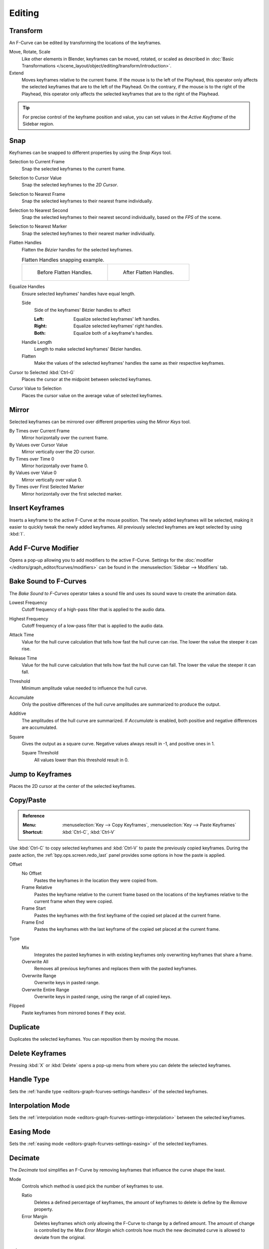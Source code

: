
*******
Editing
*******

Transform
=========

.. reference::

   :Mode:      Edit Mode
   :Menu:      :menuselection:`Key --> Transform`

An F-Curve can be edited by transforming the locations of the keyframes.

Move, Rotate, Scale
   Like other elements in Blender, keyframes can be
   moved, rotated, or scaled as described in
   :doc:`Basic Transformations </scene_layout/object/editing/transform/introduction>`.
Extend
   Moves keyframes relative to the current frame.
   If the mouse is to the left of the Playhead,
   this operator only affects the selected keyframes that are to the left of the Playhead.
   On the contrary, if the mouse is to the right of the Playhead,
   this operator only affects the selected keyframes that are to the right of the Playhead.

.. tip::

   For precise control of the keyframe position and value,
   you can set values in the *Active Keyframe* of the Sidebar region.


.. _bpy.ops.graph.snap:

Snap
====

.. reference::

   :Menu:      :menuselection:`Key --> Snap`
   :Shortcut:  :kbd:`Shift-S`

Keyframes can be snapped to different properties by using the *Snap Keys* tool.

Selection to Current Frame
   Snap the selected keyframes to the current frame.
Selection to Cursor Value
   Snap the selected keyframes to the *2D Cursor*.
Selection to Nearest Frame
   Snap the selected keyframes to their nearest frame individually.
Selection to Nearest Second
   Snap the selected keyframes to their nearest second individually, based on the *FPS* of the scene.
Selection to Nearest Marker
   Snap the selected keyframes to their nearest marker individually.
Flatten Handles
   Flatten the *Bézier* handles for the selected keyframes.

   .. list-table:: Flatten Handles snapping example.

      * - .. figure:: /images/editors_graph-editor_fcurves_editing_flatten-handles-1.png

             Before Flatten Handles.

        - .. figure:: /images/editors_graph-editor_fcurves_editing_flatten-handles-2.png

             After Flatten Handles.

.. _bpy.ops.graph.equalize_handles:

Equalize Handles
   Ensure selected keyframes' handles have equal length.

   Side
      Side of the keyframes' Bézier handles to affect

      :Left: Equalize selected keyframes' left handles.
      :Right: Equalize selected keyframes' right handles.
      :Both: Equalize both of a keyframe's handles.
   Handle Length
      Length to make selected keyframes' Bézier handles.
   Flatten
      Make the values of the selected keyframes' handles the same as their respective keyframes.

Cursor to Selected :kbd:`Ctrl-G`
   Places the cursor at the midpoint between selected keyframes.

.. _bpy.ops.graph.snap_cursor_value:

Cursor Value to Selection
   Places the cursor value on the average value of selected keyframes.


.. _bpy.ops.graph.mirror:

Mirror
======

.. reference::

   :Menu:      :menuselection:`Key --> Mirror`
   :Shortcut:  :kbd:`Ctrl-M`

Selected keyframes can be mirrored over different properties using the *Mirror Keys* tool.

By Times over Current Frame
   Mirror horizontally over the current frame.
By Values over Cursor Value
   Mirror vertically over the 2D cursor.
By Times over Time 0
   Mirror horizontally over frame 0.
By Values over Value 0
   Mirror vertically over value 0.
By Times over First Selected Marker
   Mirror horizontally over the first selected marker.


.. _bpy.ops.graph.keyframe_insert:

Insert Keyframes
================

.. reference::

   :Menu:      :menuselection:`Key --> Insert Keyframes`
   :Shortcut:  :kbd:`I`

Inserts a keyframe to the active F-Curve at the mouse position.
The newly added keyframes will be selected, making it easier to quickly tweak the newly added keyframes.
All previously selected keyframes are kept selected by using :kbd:`I`.


.. _bpy.ops.graph.fmodifier_add:

Add F-Curve Modifier
====================

.. reference::

   :Menu:      :menuselection:`Key --> Add F-Curve Modifier`
   :Shortcut:  :kbd:`Shift-Ctrl-M`

Opens a pop-up allowing you to add modifiers to the active F-Curve.
Settings for the :doc:`modifier </editors/graph_editor/fcurves/modifiers>` can be found in
the :menuselection:`Sidebar --> Modifiers` tab.


.. _bpy.ops.graph.sound_bake:

Bake Sound to F-Curves
======================

.. reference::

   :Menu:      :menuselection:`Key --> Bake Sound to F-Curves`

The *Bake Sound to F-Curves* operator takes a sound file and uses its sound wave to create the animation data.

Lowest Frequency
   Cutoff frequency of a high-pass filter that is applied to the audio data.
Highest Frequency
   Cutoff frequency of a low-pass filter that is applied to the audio data.
Attack Time
   Value for the hull curve calculation that tells how fast the hull curve can rise.
   The lower the value the steeper it can rise.
Release Time
   Value for the hull curve calculation that tells how fast the hull curve can fall.
   The lower the value the steeper it can fall.
Threshold
   Minimum amplitude value needed to influence the hull curve.

Accumulate
   Only the positive differences of the hull curve amplitudes are summarized to produce the output.
Additive
   The amplitudes of the hull curve are summarized. If *Accumulate* is enabled,
   both positive and negative differences are accumulated.
Square
   Gives the output as a square curve.
   Negative values always result in -1, and positive ones in 1.

   Square Threshold
      All values lower than this threshold result in 0.


.. _bpy.ops.graph.frame_jump:

Jump to Keyframes
=================

.. reference::

   :Menu:      :menuselection:`Key --> Jump to keyframes`
   :Shortcut:  :kbd:`Ctrl-G`

Places the 2D cursor at the center of the selected keyframes.


.. _bpy.ops.graph.copy:
.. _bpy.ops.graph.paste:

Copy/Paste
==========

.. admonition:: Reference

   :Menu:      :menuselection:`Key --> Copy Keyframes`, :menuselection:`Key --> Paste Keyframes`
   :Shortcut:  :kbd:`Ctrl-C`, :kbd:`Ctrl-V`

Use :kbd:`Ctrl-C` to copy selected keyframes and :kbd:`Ctrl-V` to paste the previously copied keyframes.
During the paste action, the :ref:`bpy.ops.screen.redo_last` panel provides some options in
how the paste is applied.

Offset
   No Offset
      Pastes the keyframes in the location they were copied from.
   Frame Relative
      Pastes the keyframe relative to the current frame based on the locations of
      the keyframes relative to the current frame when they were copied.
   Frame Start
      Pastes the keyframes with the first keyframe of the copied set placed at the current frame.
   Frame End
      Pastes the keyframes with the last keyframe of the copied set placed at the current frame.
Type
   Mix
      Integrates the pasted keyframes in with existing keyframes only overwriting keyframes that share a frame.
   Overwrite All
      Removes all previous keyframes and replaces them with the pasted keyframes.
   Overwrite Range
      Overwrite keys in pasted range.
   Overwrite Entire Range
      Overwrite keys in pasted range, using the range of all copied keys.
Flipped
   Paste keyframes from mirrored bones if they exist.


.. _bpy.ops.graph.duplicate_move:

Duplicate
=========

.. reference::

   :Menu:      :menuselection:`Key --> Duplicate`
   :Shortcut:  :kbd:`Shift-D`

Duplicates the selected keyframes. You can reposition them by moving the mouse.


.. _bpy.ops.graph.delete:

Delete Keyframes
================

.. reference::

   :Menu:      :menuselection:`Key --> Delete Keyframes`
   :Shortcut:  :kbd:`X`, :kbd:`Delete`

Pressing :kbd:`X` or :kbd:`Delete` opens a pop-up menu from where you can delete the selected keyframes.


.. _bpy.ops.graph.handle_type:

Handle Type
===========

.. reference::

   :Menu:      :menuselection:`Key --> Handle Type`
   :Shortcut:  :kbd:`V`

Sets the :ref:`handle type <editors-graph-fcurves-settings-handles>` of the selected keyframes.


.. _bpy.ops.graph.interpolation_type:

Interpolation Mode
==================

.. reference::

   :Menu:      :menuselection:`Key --> Interpolation Mode`
   :Shortcut:  :kbd:`T`

Sets the :ref:`interpolation mode <editors-graph-fcurves-settings-interpolation>` between the selected keyframes.


.. _bpy.ops.graph.easing_type:

Easing Mode
===========

.. reference::

   :Menu:      :menuselection:`Key --> Easing Mode`
   :Shortcut:  :kbd:`Ctrl-E`

Sets the :ref:`easing mode <editors-graph-fcurves-settings-easing>` of the selected keyframes.


.. _bpy.ops.graph.decimate:

Decimate
========

.. reference::

   :Menu:      :menuselection:`Key --> Decimate (Ratio)`
   :Menu:      :menuselection:`Key --> Decimate (Allowed Change)`

The *Decimate* tool simplifies an F-Curve by removing
keyframes that influence the curve shape the least.

Mode
   Controls which method is used pick the number of keyframes to use.

   Ratio
      Deletes a defined percentage of keyframes,
      the amount of keyframes to delete is define by the *Remove* property.
   Error Margin
      Deletes keyframes which only allowing the F-Curve to change by a defined amount.
      The amount of change is controlled by the *Max Error Margin*
      which controls how much the new decimated curve is allowed to deviate from the original.


Slider Operators
================

.. _bpy.ops.graph.breakdown:

Breakdown
---------

.. reference::

   :Menu:      :menuselection:`Key --> Slider Operators --> Breakdown`

Moves the selected keyframes to an in between position relative to the adjacent keyframes.
To use this operator, drag the mouse left or right to adjust the operator's *Factor* property.

Factor
   The amount to favor either the left or the right key. Values less than 0.5 favor the left keyframe,
   values greater than 0.5 favor the right keyframe, a value of 0.5 results in no change.


.. _bpy.ops.graph.blend_to_neighbor:

Blend to Neighbor
-----------------

.. reference::

   :Menu:      :menuselection:`Key --> Slider Operators --> Blend to Neighbor`

Transitions the current keyframe with the neighboring keyframes in the timeline.
In order for this operator to work, there must be a keyframe before and after the current frame.
To use this operator, drag the mouse left or right to adjust the operator's *Blend* property.

Blend
   The amount to favor either the left or the right key. Values less than 0.5 favor the left keyframe,
   values greater than 0.5 favor the right keyframe, a value of 0.5 results in no change.


.. _bpy.ops.graph.blend_to_default:

Blend to Default Value
----------------------

.. reference::

   :Menu:      :menuselection:`Key --> Slider Operators --> Blend to Neighbor`

Transitions the current keyframe towards the property's default value.
To use this operator, drag the mouse left or right to adjust the operator's *Blend* property.

Blend
   The amount to favor either the current key or the default value.
   A value of 0 represents the current key, a value of 1 represents the default value.

.. seealso::

   The :ref:`Reset to Default <bpy.ops.ui.reset_default_button>` operator resets
   any property to its default value without the need of keyframing.


.. _bpy.ops.graph.clean:

Clean Keyframes
===============

.. reference::

   :Menu:      :menuselection:`Key --> Clean Keyframes`
   :Shortcut:  :kbd:`X`

*Clean Keyframes* resets the keyframe tangents on selected keyframes
to their auto-clamped shape, if they have been modified.

.. list-table::

   * - .. figure:: /images/editors_graph-editor_fcurves_editing_clean1.png

          F-Curve before cleaning.

     - .. figure:: /images/editors_graph-editor_fcurves_editing_clean2.png

          F-Curve after cleaning.


Clean Channels
==============

.. reference::

   :Menu:      :menuselection:`Key --> Clean Channels`
   :Shortcut:  :kbd:`X`

Acts like the *Clean Keyframes* tool but will also delete the channel itself if it is only left with
a single keyframe containing the default property value and
it's not being used by any generative F-Curve modifiers or drivers.

.. note::

   The modified curve left after the *Clean* tool is run is not the same as the original,
   so this tool is better used before doing custom editing of F-Curves and after initial keyframe insertion,
   to get rid of any unwanted keyframes inserted while doing mass keyframe insertion
   (by selecting all bones and pressing :kbd:`I` for instance).


.. _bpy.ops.graph.smooth:

Smooth Keys
===========

.. reference::

   :Menu:      :menuselection:`Key --> Smooth Keys`
   :Shortcut:  :kbd:`Alt-O`

There is also an option to smooth the selected curves, but beware: its algorithm seems to be
to divide by two the distance between each keyframe and the average linear value of the curve,
without any setting, which gives quite a strong smoothing! Note that the first and last keys
seem to be never modified by this tool.

.. list-table::

   * - .. figure:: /images/editors_graph-editor_fcurves_editing_clean1.png

          F-Curve before smoothing.

     - .. figure:: /images/editors_graph-editor_fcurves_editing_smooth.png

          F-Curve after smoothing.


.. _bpy.ops.graph.sample:

Sample Keyframes
================

.. reference::

   :Menu:      :menuselection:`Key --> Sample Keyframes`
   :Shortcut:  :kbd:`Shift-Alt-O`

Sampling a set of keyframes replaces interpolated values with a new keyframe for each frame.

.. list-table::

   * - .. figure:: /images/editors_graph-editor_fcurves_editing_sample.png

          F-Curve before sampling.

     - .. figure:: /images/editors_graph-editor_fcurves_editing_sample2.png

          F-Curve after sampling.


.. _bpy.ops.graph.bake:

Bake Curve
==========

.. reference::

   :Menu:      :menuselection:`Key --> Bake Curve`
   :Shortcut:  :kbd:`Alt-C`

Baking a curve replaces it with a set of sampled points, and removes the ability to edit the curve.


.. _bpy.ops.graph.unbake:

Un-Bake Curve
=============

.. reference::

   :Menu:      :menuselection:`Key --> Un-Bake Curve`

Unbaking a curve replaces the baked curve with an unbaked curve, adding the ability to edit it.


.. _bpy.ops.graph.euler_filter:

Discontinuity (Euler) Filter
============================

Todo.
